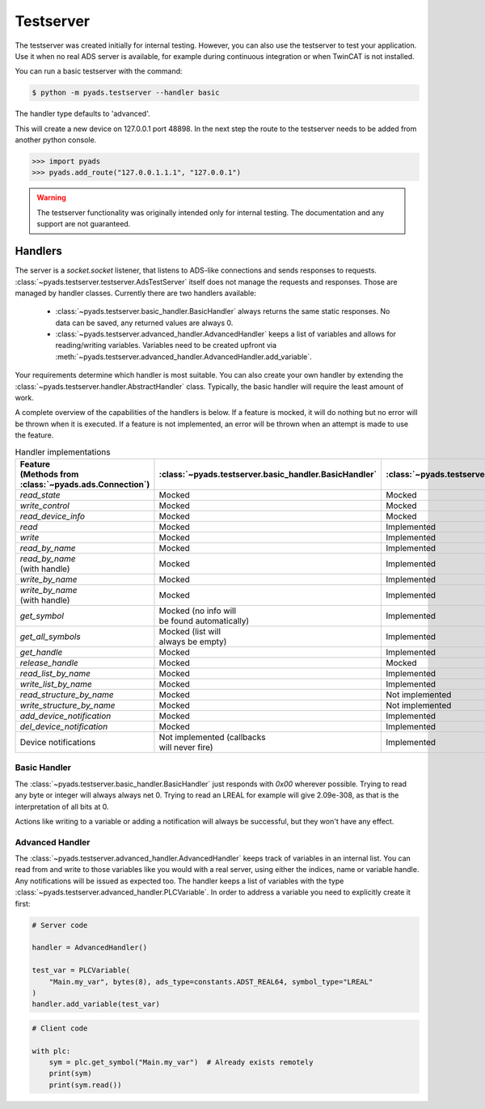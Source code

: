 Testserver
==========

The testserver was created initially for internal testing. However,
you can also use the testserver to test your application. Use it when no
real ADS server is available, for example during continuous integration or
when TwinCAT is not installed.

You can run a basic testserver with the command:

.. code:: bash

   $ python -m pyads.testserver --handler basic

The handler type defaults to 'advanced'.

This will create a new device on 127.0.0.1 port 48898. In the next step
the route to the testserver needs to be added from another python
console.

.. code:: python

   >>> import pyads
   >>> pyads.add_route("127.0.0.1.1.1", "127.0.0.1")

.. warning::

   The testserver functionality was originally intended only for internal
   testing. The documentation and any support are not guaranteed.

Handlers
--------

The server is a `socket.socket` listener, that listens to ADS-like connections and
sends responses to requests. :class:`~pyads.testserver.testserver.AdsTestServer`
itself does not manage the requests and responses. Those are managed by handler
classes. Currently there are two handlers available:

 * :class:`~pyads.testserver.basic_handler.BasicHandler` always returns the same static responses. No data can be saved, any returned values are always 0.
 * :class:`~pyads.testserver.advanced_handler.AdvancedHandler` keeps a list of variables and allows for reading/writing variables. Variables need to be created upfront via :meth:`~pyads.testserver.advanced_handler.AdvancedHandler.add_variable`.

Your requirements determine which handler is most suitable. You can also create your own handler by extending the
:class:`~pyads.testserver.handler.AbstractHandler` class. Typically, the basic handler will require the least amount
of work.

A complete overview of the capabilities of the handlers is below. If a feature is
mocked, it will do nothing but no error will be thrown when it is executed. If a
feature is not implemented, an error will be thrown when an attempt is made to use
the feature.

.. list-table:: Handler implementations
   :widths: 50 25 25
   :header-rows: 1

   * - | Feature
       | (Methods from :class:`~pyads.ads.Connection`)
     - :class:`~pyads.testserver.basic_handler.BasicHandler`
     - :class:`~pyads.testserver.advanced_handler.AdvancedHandler`
   * - `read_state`
     - Mocked
     - Mocked
   * - `write_control`
     - Mocked
     - Mocked
   * - `read_device_info`
     - Mocked
     - Mocked
   * - `read`
     - Mocked
     - Implemented
   * - `write`
     - Mocked
     - Implemented
   * - `read_by_name`
     - Mocked
     - Implemented
   * - | `read_by_name`
       | (with handle)
     - Mocked
     - Implemented
   * - `write_by_name`
     - Mocked
     - Implemented
   * - | `write_by_name`
       | (with handle)
     - Mocked
     - Implemented
   * - `get_symbol`
     - | Mocked (no info will
       | be found automatically)
     - Implemented
   * - `get_all_symbols`
     - | Mocked (list will
       | always be empty)
     - Implemented
   * - `get_handle`
     - Mocked
     - Implemented
   * - `release_handle`
     - Mocked
     - Mocked
   * - `read_list_by_name`
     - Mocked
     - Implemented
   * - `write_list_by_name`
     - Mocked
     - Implemented
   * - `read_structure_by_name`
     - Mocked
     - Not implemented
   * - `write_structure_by_name`
     - Mocked
     - Not implemented
   * - `add_device_notification`
     - Mocked
     - Implemented
   * - `del_device_notification`
     - Mocked
     - Implemented
   * - Device notifications
     - | Not implemented (callbacks
       | will never fire)
     - Implemented

Basic Handler
*************

The :class:`~pyads.testserver.basic_handler.BasicHandler` just responds with `0x00` wherever possible. Trying to
read any byte or integer will always always net 0. Trying to read an LREAL
for example will give 2.09e-308, as that is the interpretation of all bits
at 0.

Actions like writing to a variable or adding a notification will always be
successful, but they won't have any effect.

Advanced Handler
****************

The :class:`~pyads.testserver.advanced_handler.AdvancedHandler` keeps track of variables in an internal list. You can
read from and write to those variables like you would with a real server, using
either the indices, name or variable handle. Any notifications will be issued
as expected too. The handler keeps a list of variables with the type :class:`~pyads.testserver.advanced_handler.PLCVariable`.
In order to address a variable you need to explicitly create it first:

.. code:: python

   # Server code

   handler = AdvancedHandler()

   test_var = PLCVariable(
       "Main.my_var", bytes(8), ads_type=constants.ADST_REAL64, symbol_type="LREAL"
   )
   handler.add_variable(test_var)


.. code:: python

   # Client code

   with plc:
       sym = plc.get_symbol("Main.my_var")  # Already exists remotely
       print(sym)
       print(sym.read())
